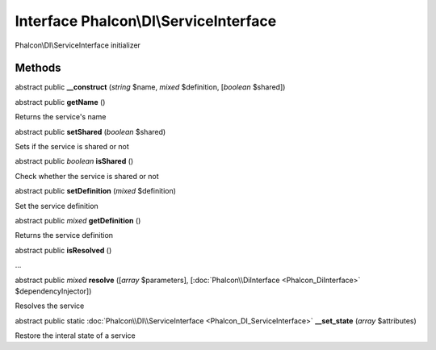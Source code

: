 Interface **Phalcon\\DI\\ServiceInterface**
===========================================

Phalcon\\DI\\ServiceInterface initializer


Methods
---------

abstract public  **__construct** (*string* $name, *mixed* $definition, [*boolean* $shared])





abstract public  **getName** ()

Returns the service's name



abstract public  **setShared** (*boolean* $shared)

Sets if the service is shared or not



abstract public *boolean*  **isShared** ()

Check whether the service is shared or not



abstract public  **setDefinition** (*mixed* $definition)

Set the service definition



abstract public *mixed*  **getDefinition** ()

Returns the service definition



abstract public  **isResolved** ()

...


abstract public *mixed*  **resolve** ([*array* $parameters], [:doc:`Phalcon\\DiInterface <Phalcon_DiInterface>` $dependencyInjector])

Resolves the service



abstract public static :doc:`Phalcon\\DI\\ServiceInterface <Phalcon_DI_ServiceInterface>`  **__set_state** (*array* $attributes)

Restore the interal state of a service



